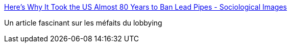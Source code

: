 :jbake-type: post
:jbake-status: published
:jbake-title: Here’s Why It Took the US Almost 80 Years to Ban Lead Pipes - Sociological Images
:jbake-tags: politique,pollution,lobbying,_mois_mai,_année_2016
:jbake-date: 2016-05-25
:jbake-depth: ../
:jbake-uri: shaarli/1464175500000.adoc
:jbake-source: https://nicolas-delsaux.hd.free.fr/Shaarli?searchterm=https%3A%2F%2Fthesocietypages.org%2Fsocimages%2F2016%2F05%2F24%2Fheres-why-it-took-the-us-almost-80-years-to-ban-lead-pipes%2F%3Famp%3Butm_medium%3Dfeed%26utm_campaign%3DFeed%253A%2BSociologicalImagesSeeingIsBelieving%2B%2528Sociological%2BImages%253A%2BSeeing%2BIs%2BBelieving%2529&searchtags=politique+pollution+lobbying+_mois_mai+_ann%C3%A9e_2016
:jbake-style: shaarli

https://thesocietypages.org/socimages/2016/05/24/heres-why-it-took-the-us-almost-80-years-to-ban-lead-pipes/?amp;utm_medium=feed&utm_campaign=Feed%3A+SociologicalImagesSeeingIsBelieving+%28Sociological+Images%3A+Seeing+Is+Believing%29[Here’s Why It Took the US Almost 80 Years to Ban Lead Pipes - Sociological Images]

Un article fascinant sur les méfaits du lobbying
